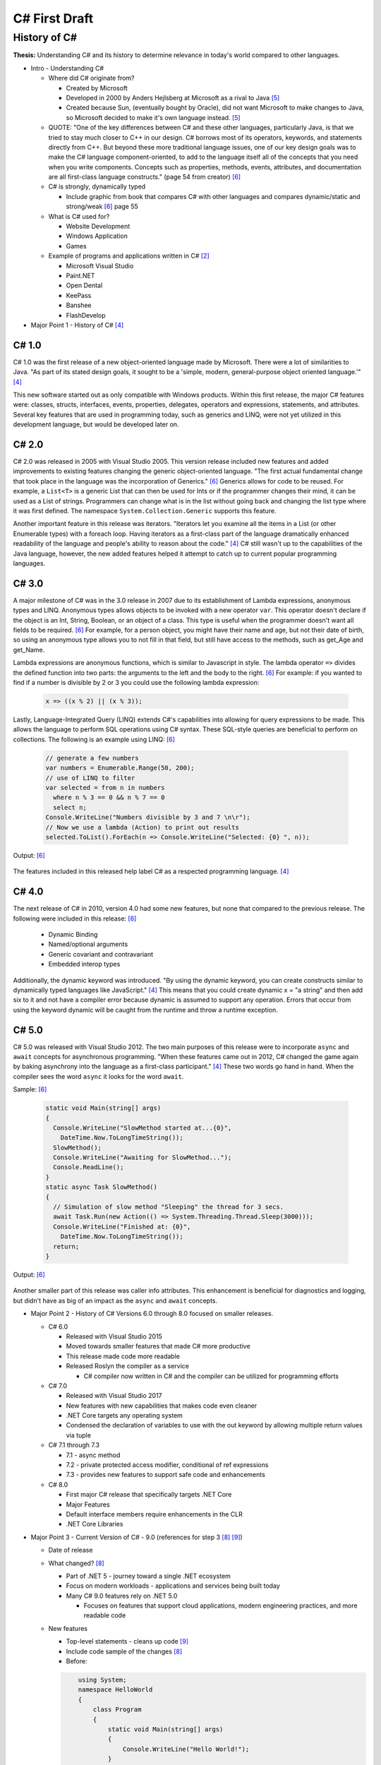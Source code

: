 C# First Draft
==============

History of C#
-------------

**Thesis:**
Understanding C# and its history to determine relevance in today's world
compared to other languages.


* Intro - Understanding C#

  * Where did C# originate from?

    * Created by Microsoft
    * Developed in 2000 by Anders Hejlsberg at Microsoft as a rival to Java [#f5]_
    * Created because Sun, (eventually bought by Oracle), did not want
      Microsoft to make changes to Java, so Microsoft decided to make it's own
      language instead. [#f5]_

  * QUOTE: "One of the key differences between C# and these other languages,
    particularly Java, is that we tried to stay much closer to C++ in our
    design. C# borrows most of its operators, keywords, and statements directly
    from C++. But beyond these more traditional language issues, one of our key
    design goals was to make the C# language component-oriented, to add to the
    language itself all of the concepts that you need when you write components.
    Concepts such as properties, methods, events, attributes, and documentation
    are all first-class language constructs." (page 54 from creator) [#f6]_

  * C# is strongly, dynamically typed

    * Include graphic from book that compares C# with other languages
      and compares dynamic/static and strong/weak [#f6]_ page 55

  * What is C# used for?

    * Website Development
    * Windows Application
    * Games

  * Example of programs and applications written in C# [#f2]_

    * Microsoft Visual Studio
    * Paint.NET
    * Open Dental
    * KeePass
    * Banshee
    * FlashDevelop

* Major Point 1 - History of C# [#f4]_

C# 1.0
~~~~~~

C# 1.0 was the first release of a new object-oriented language made by
Microsoft. There were a lot of similarities to Java. "As part of its
stated design goals, it sought to be a 'simple, modern, general-purpose object
oriented language.'" [#f4]_

This new software started out as only compatible
with Windows products. Within this first release, the major C# features were:
classes, structs, interfaces, events, properties, delegates, operators and
expressions, statements, and attributes. Several key features that are used in
programming today, such as generics and LINQ, were not yet utilized in this
development language, but would be developed later on.

C# 2.0
~~~~~~

C# 2.0 was released in 2005 with Visual Studio 2005. This version release
included new features and added improvements to existing features changing the
generic object-oriented language. "The first actual fundamental change that
took place in the language was the incorporation of Generics." [#f6]_ Generics
allows for code to be reused. For example, a ``List<T>`` is a generic
List that can then be used for Ints or if the programmer changes
their mind, it can be used as a List of strings. Programmers can change what
is in the list without going back and changing the list type where it was first
defined. The namespace ``System.Collection.Generic`` supports this feature.

Another important feature in this release was iterators. "Iterators let you
examine all the items in a List \(or other Enumerable types\) with a foreach
loop. Having iterators as a first-class part of the language dramatically
enhanced readability of the language and people's ability to reason about the
code."  [#f4]_ C# still wasn't up to the capabilities of the Java language,
however, the new added features helped it attempt to catch up to current
popular programming languages.

C# 3.0
~~~~~~

A major milestone of C# was in the 3.0 release in 2007 due to its establishment
of Lambda expressions, anonymous types and LINQ. Anonymous types allows objects
to be invoked with a new operator ``var``. This operator doesn't declare if the
object is an Int, String, Boolean, or an object of a class. This type is useful
when the programmer doesn't want all fields to be required. [#f6]_ For example,
for a person object, you might have their name and age, but not their date of
birth, so using an anonymous type allows you to not fill in that field, but
still have access to the methods, such as get_Age and get_Name.

Lambda expressions are anonymous functions, which is similar to Javascript in
style. The lambda operator ``=>`` divides the defined function into two parts:
the arguments to the left and the body to the right. [#f6]_ For example: if you
wanted to find if a number is divisible by 2 or 3 you could use the following
lambda expression:

  .. code-block:: c#

    x => ((x % 2) || (x % 3));

  ..


Lastly, Language-Integrated Query (LINQ) extends C#'s capabilities into
allowing for query expressions to be made. This allows the language to perform
SQL operations using C# syntax. These SQL-style queries are beneficial to
perform on collections. The following is an example using LINQ: [#f6]_

  .. code-block:: c#

    // generate a few numbers
    var numbers = Enumerable.Range(50, 200);
    // use of LINQ to filter
    var selected = from n in numbers
      where n % 3 == 0 && n % 7 == 0
      select n;
    Console.WriteLine("Numbers divisible by 3 and 7 \n\r");
    // Now we use a lambda (Action) to print out results
    selected.ToList().ForEach(n => Console.WriteLine("Selected: {0} ", n));

  ..

Output: [#f6]_

  .. image:: linq_output.png
    :width: 300

  ..


The features included in this released help label C# as a respected programming
language. [#f4]_

C# 4.0
~~~~~~

The next release of C# in 2010, version 4.0 had some new
features, but none that compared to the previous release. The following
were included in this release: [#f6]_

 * Dynamic Binding
 * Named/optional arguments
 * Generic covariant and contravariant
 * Embedded interop types

Additionally, the dynamic keyword was introduced. "By using the dynamic keyword,
you can create constructs similar to dynamically typed languages like
JavaScript." [#f4]_  This means that you could create dynamic x = "a string" and
then add six to it and not have a compiler error because dynamic is assumed to
support any operation. Errors that occur from using the keyword dynamic will
be caught from the runtime and throw a runtime exception.

C# 5.0
~~~~~~

C# 5.0 was released with Visual Studio 2012. The two main purposes of this
release were to incorporate ``async`` and ``await`` concepts for asynchronous
programming. "When these features came out in 2012, C# changed the game again
by baking asynchrony into the language as a first-class participant." [#f4]_
These two words go hand in hand. When the compiler sees the word ``async`` it
looks for the word ``await``.

Sample: [#f6]_

  .. code-block:: c#

    static void Main(string[] args)
    {
      Console.WriteLine("SlowMethod started at...{0}",
        DateTime.Now.ToLongTimeString());
      SlowMethod();
      Console.WriteLine("Awaiting for SlowMethod...");
      Console.ReadLine();
    }
    static async Task SlowMethod()
    {
      // Simulation of slow method "Sleeping" the thread for 3 secs.
      await Task.Run(new Action(() => System.Threading.Thread.Sleep(3000)));
      Console.WriteLine("Finished at: {0}",
        DateTime.Now.ToLongTimeString());
      return;
    }

  ..


Output: [#f6]_

  .. image:: awaitOutput.png
    :width: 300

  ..


Another smaller part of this release was caller info attributes. This
enhancement is beneficial for diagnostics and logging, but didn't have as big
of an impact as the ``async`` and ``await`` concepts.


* Major Point 2 - History of C# Versions 6.0 through 8.0 focused on smaller releases.

  * C# 6.0

    * Released with Visual Studio 2015
    * Moved towards smaller features that made C# more productive
    * This release made code more readable
    * Released Roslyn the compiler as a service

      * C# compiler now written in C# and the compiler can be utilized for
        programming efforts

  * C# 7.0

    * Released with Visual Studio 2017
    * New features with new capabilities that makes code even cleaner
    * .NET Core targets any operating system
    * Condensed the declaration of variables to use with the out keyword by
      allowing multiple return values via tuple

  * C# 7.1 through 7.3

    * 7.1 - async method
    * 7.2 - private protected access modifier, conditional of ref expressions
    * 7.3 - provides new features to support safe code and enhancements

  * C# 8.0

    * First major C# release that specifically targets .NET Core
    * Major Features
    * Default interface members require enhancements in the CLR
    * .NET Core Libraries

* Major Point 3 - Current Version of C# - 9.0 (references for step 3 [#f8]_ [#f9]_)

  * Date of release
  * What changed? [#f8]_

    * Part of .NET 5 - journey toward a single .NET ecosystem
    * Focus on modern workloads - applications and services being built today
    * Many C# 9.0 features rely on .NET 5.0

      * Focuses on features that support cloud applications, modern
        engineering practices, and more readable code

  * New features

    * Top-level statements - cleans up code [#f9]_

    * Include code sample of the changes [#f8]_


    * Before:

    .. code-block:: python

            using System;
            namespace HelloWorld
            {
                class Program
                {
                    static void Main(string[] args)
                    {
                        Console.WriteLine("Hello World!");
                    }
                }
            }

        ..

    * After:

    .. code-block:: python

        using System;
        Console.WriteLine("Hello World!");

    ..

    * Record types -> include sample code
    * Init-only setters -> include sample code
    * Enhancements to pattern matching
    * Function pointers

  * What's new? [#f9]_

    * Non-destructive mutation
    * Objects that are more like values
    * Done with record notion
    * Explain what it means to be a record
    * Show sample code of a person class

* Major Point 4 - Comparison to Other Languages and Example Applications

  * Java - include sample code to compare Hello World

    .. code-block:: python

        class HelloWorld {
        public static void main(String[] args) {
            System.out.println("Hello, World!");
           }
        }

    ..

  * Python - include sample code to compare Hello World

    .. code-block:: python

        print("Hello, World!)

    ..

  * C ++

    .. code-block:: python

        #include <iostream>

        int main() {
        std::cout << "Hello World!";
        return 0;
        }

    ..

  * C

    .. code-block:: python

        #include <stdio.h>
        int main() {
           // printf() displays the string inside quotation
           printf("Hello, World!");
           return 0;
        }

    ..

  * Another point??




* Conclusion - C# in today's world

  * How often is C# being used?

    * As of 2017, 31% of all developers were using C# regularly [#f2]_

  * Are there jobs available?

    * C# in the United States - 49,697 Results on Linkedin
    * possibly include screenshot of search results

  * Tiobe index

    * C# is ranked 5th on the Tiobe index behind C, Java, Python, and C++
    * 4.44% in ratings
    * Same ranking as January and this time last year [#f1]_

  * StackOverflow

    * 1,466,151 questions asked
    * #4 in top tags [#f7]_
    * StackOverflow was built in C#

  * Companies that use C# [#f3]_

    * JPMorgan Chase
    * FM Global
    * Salesforce
    * MUFG
    * Fiserv


.. [#f1] C# Programming Language. TIOBE - The Software Quality Company.
         https://www.tiobe.com/tiobe-index/csharp/
.. [#f2] Everything you need to know about C#. Pluralsight.
         https://www.pluralsight.com/blog/software-development/everything-you-need-to-know-about-c-

.. [#f3] HG Insights (2021, March 2). Companies Using C#, Market Share,
         Customers and Competitors. https://discovery.hgdata.com/product/c-sharp
.. [#f4] Microsoft Contributors (2020, April 8). The History of C#. Microsoft.
         https://docs.microsoft.com/en-us/dotnet/csharp/whats-new/csharp-version-history
.. [#f5] Mkhitaryan, Armina. (2017, October 13). Why is C# Among The Most
         Popular Programming Languages in The World? Medium.
         https://medium.com/sololearn/why-is-c-among-the-most-popular-programmin
         g-languages-in-the-world-ccf26824ffcb#:~:text=C%23%20is%20an%20In%2DDem
         and%20Skill&text=Today%2C%20it%20is%20the%204th,more%20than%201.1%20million%20topics.
.. [#f6] Posadas, Marino (2016). Mastering C# and .NET Framework. Packt
         Publishing. http://simpson.idm.oclc.org/login?url=https://search.ebsco
         host.com/login.aspx?direct=true&db=nlebk&AN=1440572&site=ehost-live&sc
         ope=site&ebv=EB&ppid=pp_Cover
.. [#f7] Tags. (n.d.). Stack Overflow. https://stackoverflow.com/tags
.. [#f8] Wagner, Bill (2020). Introducing C# 9.0. CODE Focus Magazine.
            https://www.codemag.com/Article/2010032/Introducing-C
.. [#f9] dotNET. (2020, November 12). What’s New in C#?
        https://www.youtube.com/watch?v=x3kWzPKoRXc&list=PLdo4fOcmZ0oVWop1HEOml\
        2OdqbDs6IlcI&index=6

